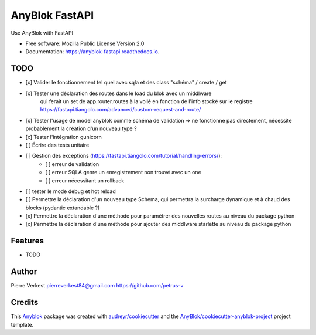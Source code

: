 ===============
AnyBlok FastAPI
===============

Use AnyBlok with FastAPI


* Free software: Mozilla Public License Version 2.0
* Documentation: https://anyblok-fastapi.readthedocs.io.

TODO
----

- [x] Valider le fonctionnement tel quel avec sqla et des class "schéma" / create / get
- [x] Tester une déclaration des routes dans le load du blok avec un middlware
      qui ferait un set de app.router.routes à la vollé en fonction de l'info
      stocké sur le registre
      https://fastapi.tiangolo.com/advanced/custom-request-and-route/
- [x] Tester l'usage de model anyblok comme schéma de validation => ne fonctionne pas directement, nécessite probablement la création d'un nouveau type ?
- [x] Tester l'intégration gunicorn
- [ ] Écrire des tests unitaire
- [ ] Gestion des exceptions (https://fastapi.tiangolo.com/tutorial/handling-errors/):
    - [ ] erreur de validation
    - [ ] erreur SQLA genre un enregistrement non trouvé avec un one
    - [ ] erreur nécessitant un rollback
- [ ] tester le mode debug et hot reload
- [ ] Permettre la déclaration d'un nouveau type Schema, qui permettra la surcharge dynamique et à chaud des blocks (pydantic extandable ?)
- [x] Permettre la déclaration d'une méthode pour paramétrer des nouvelles routes au niveau du package python
- [x] Permettre la déclaration d'une méthode pour ajouter des middlware starlette au niveau du package python

Features
--------

* TODO

Author
------

Pierre Verkest
pierreverkest84@gmail.com
https://github.com/petrus-v

Credits
-------

.. _`Anyblok`: https://github.com/AnyBlok/AnyBlok

This `Anyblok`_ package was created with `audreyr/cookiecutter`_ and the `AnyBlok/cookiecutter-anyblok-project`_ project template.

.. _`AnyBlok/cookiecutter-anyblok-project`: https://github.com/Anyblok/cookiecutter-anyblok-project
.. _`audreyr/cookiecutter`: https://github.com/audreyr/cookiecutter
